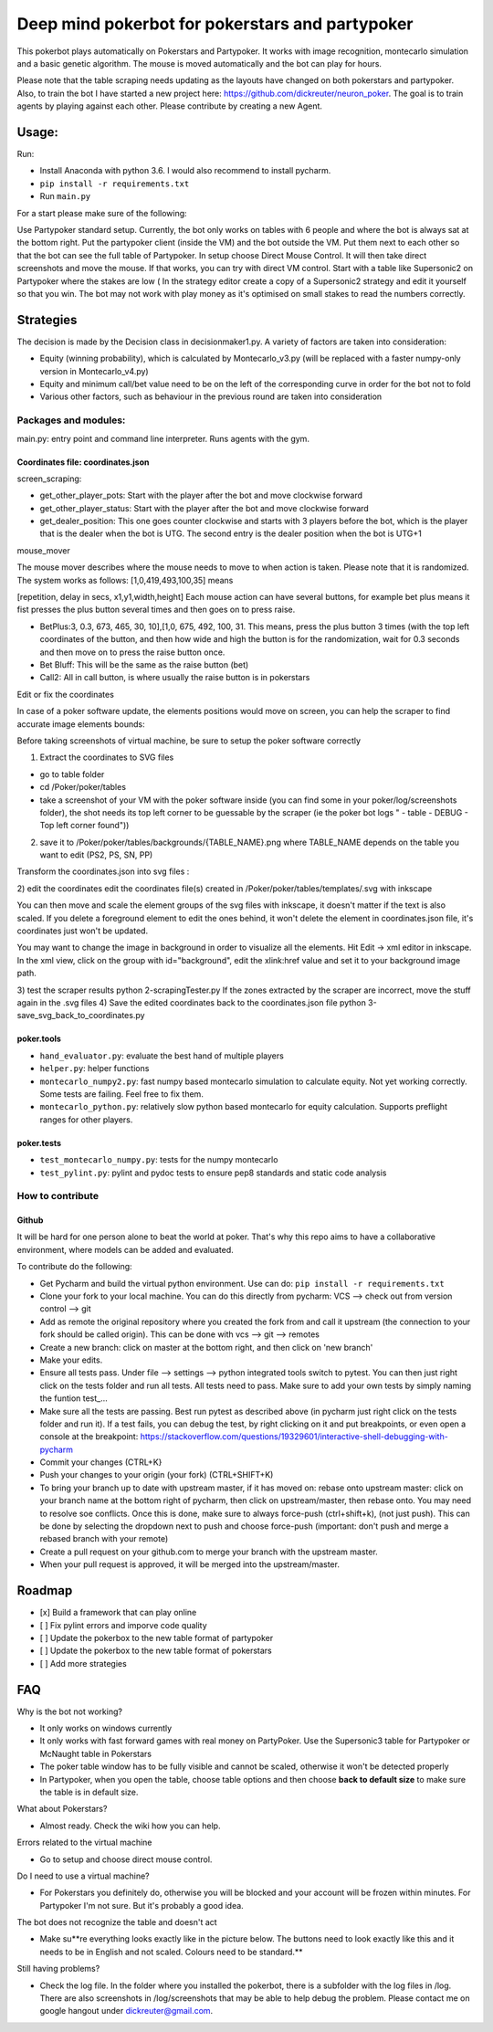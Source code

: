 Deep mind pokerbot for pokerstars and partypoker
================================================

This pokerbot plays automatically on Pokerstars and Partypoker.
It works with image recognition, montecarlo simulation and a basic genetic algorithm.
The mouse is moved automatically and the bot can play for hours.

Please note that the table scraping needs updating as the layouts have
changed on both pokerstars and partypoker. Also, to train the bot I have started a new project here:
https://github.com/dickreuter/neuron_poker. The goal is to train agents by
playing against each other. Please contribute by creating a new Agent.

.. figure:: doc/fullscreen1.png

Usage:
------

Run:

-  Install Anaconda with python 3.6. I would also recommend to install pycharm.
- ``pip install -r requirements.txt``
- Run ``main.py``

For a start please make sure of the following:

Use Partypoker standard setup. Currently, the bot only works on tables with 6 people and where the bot is always sat at the bottom right.
Put the partypoker client (inside the VM) and the bot outside the VM. Put them next to each other so that the bot can see the full table of Partypoker.
In setup choose Direct Mouse Control. It will then take direct screenshots and move the mouse. If that works, you can try with direct VM control.
Start with a table like Supersonic2 on Partypoker where the stakes are low ( In the strategy editor create a copy of a Supersonic2 strategy and edit it yourself so that you win.
The bot may not work with play money as it's optimised on small stakes to read the numbers correctly.


Strategies
----------
The decision is made by the Decision class in decisionmaker1.py. A variety of factors are taken into consideration:

- Equity (winning probability), which is calculated by Montecarlo_v3.py (will be replaced with a faster numpy-only version in Montecarlo_v4.py)
- Equity and minimum call/bet value need to be on the left of the corresponding curve in order for the bot not to fold
- Various other factors, such as behaviour in the previous round are taken into consideration

.. figure:: doc/strategy_analyser1.jpg
.. figure:: doc/strategy_analyser_scatter.jpg

Packages and modules:
~~~~~~~~~~~~~~~~~~~~~

main.py: entry point and command line interpreter. Runs agents with the
gym.

Coordinates file: coordinates.json
^^^^^^^^^^^^^^^^^^^^^^^^^^^^^^^^^^

screen_scraping:

- get_other_player_pots: Start with the player after the bot and move clockwise forward
- get_other_player_status: Start with the player after the bot and move clockwise forward
- get_dealer_position: This one goes counter clockwise and starts with 3 players before the bot, which is the player that is the dealer when the bot is UTG. The second entry is the dealer position when the bot is UTG+1

mouse_mover

The mouse mover describes where the mouse needs to move to when action is taken. Please note that it is randomized. The system works as follows: [1,0,419,493,100,35] means

[repetition, delay in secs, x1,y1,width,height]
Each mouse action can have several buttons, for example bet plus means it fist presses the plus button several times and then goes on to press raise.

- BetPlus:3, 0.3, 673, 465, 30, 10],[1,0, 675, 492, 100, 31. This means, press the plus button 3 times (with the top left coordinates of the button, and then how wide and high the button is for the randomization, wait for 0.3 seconds and then move on to press the raise button once.
- Bet Bluff: This will be the same as the raise button (bet)
- Call2: All in call button, is where usually the raise button is in pokerstars


Edit or fix the coordinates

In case of a poker software update, the elements positions would move on screen, you can help the scraper to find accurate image elements bounds:

Before taking screenshots of virtual machine, be sure to setup the poker software correctly

1) Extract the coordinates to SVG files

- go to table folder
- cd /Poker/poker/tables
- take a screenshot of your VM with the poker software inside (you can find some in your poker/log/screenshots folder), the shot needs its top left corner to be guessable by the scraper (ie the poker bot logs " - table - DEBUG - Top left corner found"))

2) save it to /Poker/poker/tables/backgrounds/{TABLE_NAME}.png where TABLE_NAME depends on the table you want to edit (PS2, PS, SN, PP)

Transform the coordinates.json into svg files :


2) edit the coordinates
edit the coordinates file(s) created in /Poker/poker/tables/templates/.svg with inkscape

You can then move and scale the element groups of the svg files with inkscape, it doesn't matter if the text is also scaled. If you delete a foreground element to edit the ones behind, it won't delete the element in coordinates.json file, it's coordinates just won't be updated.

You may want to change the image in background in order to visualize all the elements. Hit Edit -> xml editor in inkscape. In the xml view, click on the group with id="background", edit the xlink:href value and set it to your background image path.

3) test the scraper results
python 2-scrapingTester.py
If the zones extracted by the scraper are incorrect, move the stuff again in the .svg files
4) Save the edited coordinates back to the coordinates.json file
python 3-save_svg_back_to_coordinates.py

poker.tools
^^^^^^^^^^^

-  ``hand_evaluator.py``: evaluate the best hand of multiple players
-  ``helper.py``: helper functions
-  ``montecarlo_numpy2.py``: fast numpy based montecarlo simulation to
   calculate equity. Not yet working correctly. Some tests are failing. Feel free to fix them.
-  ``montecarlo_python.py``: relatively slow python based montecarlo for equity calculation. Supports
   preflight ranges for other players.

poker.tests
^^^^^^^^^^^

-  ``test_montecarlo_numpy.py``: tests for the numpy montecarlo
-  ``test_pylint.py``: pylint and pydoc tests to ensure pep8 standards and static code analysis



How to contribute
~~~~~~~~~~~~~~~~~


Github
^^^^^^

It will be hard for one person alone to beat the world at poker. That's
why this repo aims to have a collaborative environment, where models can
be added and evaluated.

To contribute do the following:

- Get Pycharm and build the virtual python environment. Use can do: ``pip install -r requirements.txt``
- Clone your fork to your local machine. You can do this directly from pycharm: VCS --> check out from version control --> git
- Add as remote the original repository where you created the fork from and call it upstream (the connection to your fork should be called origin). This can be done with vcs --> git --> remotes
- Create a new branch: click on master at the bottom right, and then click on 'new branch'
- Make your edits.
- Ensure all tests pass. Under file --> settings --> python integrated tools switch to pytest. You can then just right click on the tests folder and run all tests. All tests need to pass. Make sure to add your own tests by simply naming the funtion test\_... \
- Make sure all the tests are passing. Best run pytest as described above (in pycharm just right click on the tests folder and run it). If a test fails, you can debug the test, by right clicking on it and put breakpoints, or even open a console at the breakpoint: https://stackoverflow.com/questions/19329601/interactive-shell-debugging-with-pycharm
- Commit your changes (CTRL+K}
- Push your changes to your origin (your fork) (CTRL+SHIFT+K)
- To bring your branch up to date with upstream master, if it has moved on: rebase onto upstream master: click on your branch name at the bottom right of pycharm, then click on upstream/master, then rebase onto. You may need to resolve soe conflicts. Once this is done, make sure to always force-push (ctrl+shift+k), (not just push). This can be done by selecting the dropdown next to push and choose force-push (important: don't push and merge a rebased branch with your remote)
- Create a pull request on your github.com to merge your branch with the upstream master.
- When your pull request is approved, it will be merged into the upstream/master.


Roadmap
-------
- [x] Build a framework that can play online
- [ ] Fix pylint errors and imporve code quality
- [ ] Update the pokerbox to the new table format of partypoker
- [ ] Update the pokerbox to the new table format of pokerstars
- [ ] Add more strategies


FAQ
---

Why is the bot not working?

-  It only works on windows currently
- It only works with fast forward games with real money on PartyPoker. Use the Supersonic3 table for Partypoker or McNaught table in Pokerstars
- The poker table window has to be fully visible and cannot be scaled, otherwise it won't be detected properly
- In Partypoker, when you open the table, choose table options and then choose **back to default size** to make sure the table is in default size.

What about Pokerstars?

- Almost ready. Check the wiki how you can help.

Errors related to the virtual machine

- Go to setup and choose direct mouse control.

Do I need to use a virtual machine?

- For Pokerstars you definitely do, otherwise you will be blocked and your account will be frozen within minutes. For Partypoker I'm not sure. But it's probably a good idea.

The bot does not recognize the table and doesn't act

- Make su**re everything looks exactly like in the picture below. The buttons need to look exactly like this and it needs to be in English and not scaled. Colours need to be standard.**

Still having problems?

- Check the log file. In the folder where you installed the pokerbot, there is a subfolder with the log files in /log. There are also screenshots in /log/screenshots that may be able to help debug the problem. Please contact me on google hangout under dickreuter@gmail.com.